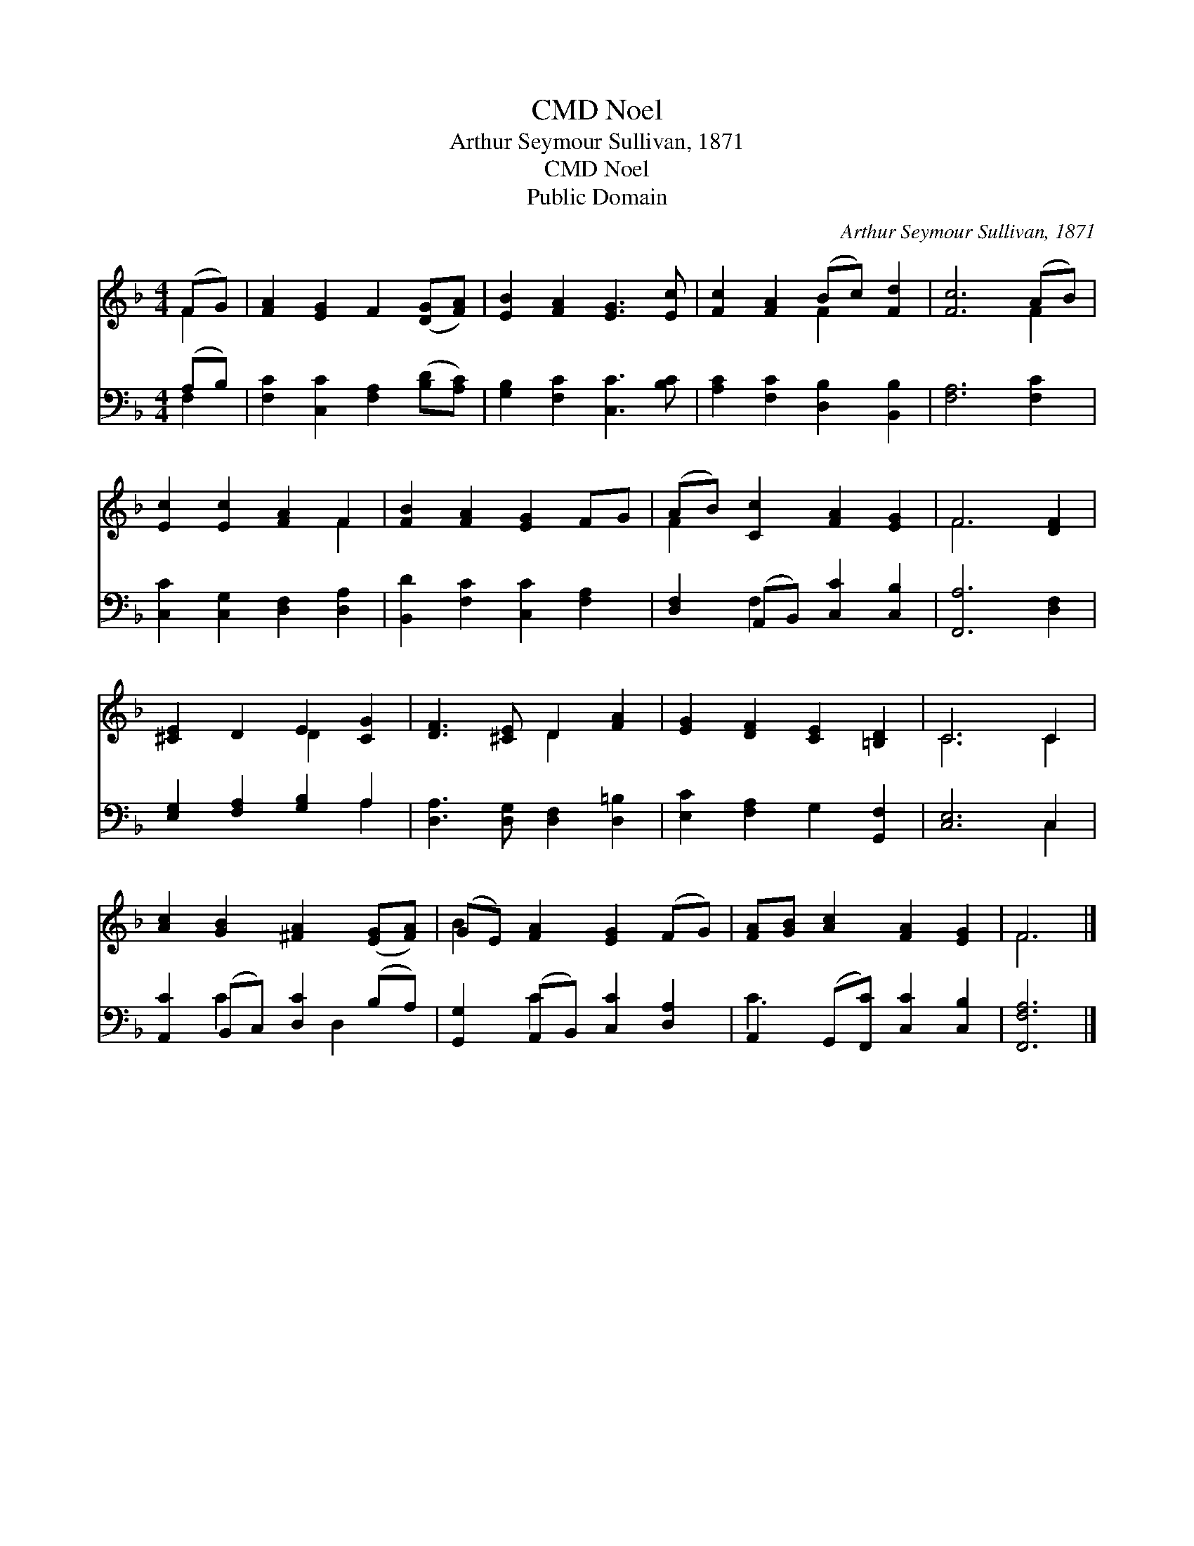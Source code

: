 X:1
T:Noel, CMD
T:Arthur Seymour Sullivan, 1871
T:Noel, CMD
T:Public Domain
C:Arthur Seymour Sullivan, 1871
Z:Public Domain
%%score ( 1 2 ) ( 3 4 )
L:1/8
M:4/4
K:F
V:1 treble 
V:2 treble 
V:3 bass 
V:4 bass 
V:1
 (FG) | [FA]2 [EG]2 F2 ([DG][FA]) | [EB]2 [FA]2 [EG]3 [Ec] | [Fc]2 [FA]2 (Bc) [Fd]2 | [Fc]6 (AB) | %5
 [Ec]2 [Ec]2 [FA]2 F2 | [FB]2 [FA]2 [EG]2 FG | (AB) [Cc]2 [FA]2 [EG]2 | F6 [DF]2 | %9
 [^CE]2 D2 E2 [CG]2 | [DF]3 [^CE] D2 [FA]2 | [EG]2 [DF]2 [CE]2 [=B,D]2 | C6 C2 | %13
 [Ac]2 [GB]2 [^FA]2 ([EG][FA]) | (GE) [FA]2 [EG]2 (FG) | [FA][GB] [Ac]2 [FA]2 [EG]2 | F6 |] %17
V:2
 F2 | x8 | x8 | x4 F2 x2 | x6 F2 | x6 F2 | x8 | F2 x6 | F6 x2 | x4 D2 x2 | x4 D2 x2 | x8 | C6 C2 | %13
 x8 | B2 x6 | x8 | F6 |] %17
V:3
 (A,B,) | [F,C]2 [C,C]2 [F,A,]2 ([B,D][A,C]) | [G,B,]2 [F,C]2 [C,C]3 [B,C] | %3
 [A,C]2 [F,C]2 [D,B,]2 [B,,B,]2 | [F,A,]6 [F,C]2 | [C,C]2 [C,G,]2 [D,F,]2 [D,A,]2 | %6
 [B,,D]2 [F,C]2 [C,C]2 [F,A,]2 | [D,F,]2 (A,,B,,) [C,C]2 [C,B,]2 | [F,,A,]6 [D,F,]2 | %9
 [E,G,]2 [F,A,]2 [G,B,]2 A,2 | [D,A,]3 [D,G,] [D,F,]2 [D,=B,]2 | [E,C]2 [F,A,]2 G,2 [G,,F,]2 | %12
 [C,E,]6 C,2 | [A,,C]2 (B,,C,) [D,C]2 (B,A,) | [G,,G,]2 (A,,B,,) [C,C]2 [D,A,]2 | %15
 A,,2 (G,,[F,,C]) [C,C]2 [C,B,]2 | [F,,F,A,]6 |] %17
V:4
 F,2 | x8 | x8 | x8 | x8 | x8 | x8 | x2 F,2 x4 | x8 | x6 A,2 | x8 | x8 | x6 C,2 | x2 C2 x D,2 x | %14
 x2 C2 x4 | C3 x5 | x6 |] %17

